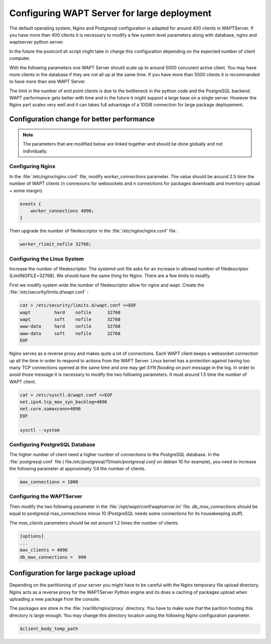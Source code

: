 .. Reminder for header structure :
   Niveau 1 : ====================
   Niveau 2 : --------------------
   Niveau 3 : ++++++++++++++++++++
   Niveau 4 : """"""""""""""""""""
   Niveau 5 : ^^^^^^^^^^^^^^^^^^^^

.. meta::
    :description: Configuring WAPTServer for large deployement
    :keywords: install, WAPT, documentation, optimization, large deployment

.. _configuring_WAPT_for_large_deployment:

Configuring WAPT Server for large deployment
============================================

The default operating system, Nginx and Postgresql configuration is adapted for
around 400 clients in WAPTServer. If you have more than 400 clients it is necessary to 
modify a few system level parameters along with database, nginx and waptserver python server.

In the future the postconf.sh script might take in charge this configuration 
depending on the expected number of client computer. 

With the following parameters one WAPT Server should scale up to around 5000 
concurent active client. You may have more clients in the database if they 
are not all up at the same time. If you have more than 5000 clients it is 
recommanded to have more than one WAPT Server. 

The limit in the number of end point clients is due to the bottleneck in the 
python code and the PostgreSQL backend. WAPT performance gets better with time and
in the future it might support a large base on a single server. However the Nginx
part scales very well and it can takes full advantage of a 10GiB connection for
large package deployement.

Configuration change for better performance
-------------------------------------------

.. note::

   The parameters that are modified below are linked together and should be done globally
   and not individually.

Configuring Nginx
+++++++++++++++++

In the :file:`/etc/nginx/nginx.conf` file, modify `worker_connections` parameter. 
The value should be around 2.5 time the number of WAPT clients (n connexions 
for websockets and n connections for packages downloads and inventory upload + 
some margin).

.. code-block:: bash 

   events {
       worker_connections 4096;
   }

Then upgrade the number of filedescriptor in the :file:`/etc/nginx/nginx.conf` file : 

.. code-block:: bash

   worker_rlimit_nofile 32768;

Configuring the Linux System
++++++++++++++++++++++++++++

Increase the number of filedescriptor. The systemd unit file asks for an increase
in allowed number of filedescriptor (LimitNOFILE=32768). We should have the same 
thing for Nginx. There are a few limits to modify.

First we modify system wide the number of filedescriptor allow for nginx and wapt.
Create the :file:`/etc/security/limits.d/wapt.conf` : 

.. code-block:: bash

   cat > /etc/security/limits.d/wapt.conf <<EOF 
   wapt         hard    nofile      32768
   wapt         soft    nofile      32768
   www-data     hard    nofile      32768
   www-data     soft    nofile      32768
   EOF

Nginx serves as a reverse proxy and makes quite a lot of connections. Each WAPT client
keeps a websocket connection up all the time in order to respond to actions from the WAPT Server.
Linux kernel has a protection against having too many TCP connections opened at the same time
and one may get `SYN flooding on port` message in the log. In order to avoid those message
it is necessary to modify the two following parameters. It must around 1.5 time the number
of WAPT client.

.. code-block:: bash

   cat > /etc/sysctl.d/wapt.conf <<EOF 
   net.ipv4.tcp_max_syn_backlog=4096
   net.core.somaxconn=4096
   EOF

   sysctl --system

Configuring PostgreSQL Database
+++++++++++++++++++++++++++++++

The higher number of client need a higher number of connections to the PostgreSQL 
database. In the :file:`postgresql.conf` file (
file:`/etc/postgresql/11/main/postgresql.conf` on debian 10 for example), you need to 
increase the following parameter at approximatly 1/4 the number of clients. 

.. code-block:: bash

   max_connections = 1000

Configuring the WAPTServer
++++++++++++++++++++++++++

Then modify the two following parameter in the :file:`/opt/wapt/conf/waptserver.ini` file.
`db_max_connections` should be equal to postgresql max_connections minus 10 (PostgreSQL needs
some connections for its housekeeping stuff). 

The `max_clients` parameters should be set around 1.2 times the number of clients.

.. code-block:: bash

   [options]
   ...
   max_clients = 4096
   db_max_connections =  990

Configuration for large package upload
--------------------------------------

Depending on the partitioning of your server you might have to be careful with the 
Nginx temporary file upload directory. Nginx acts as a reverse proxy for the WAPTServer
Python engine and its does a caching of packages upload when uploading a new package
from the console. 

The packages are store in the :file:`/var/lib/nginx/proxy` directory. You have to 
make sure that the parition hosting this directory is large enough.
You may change this directory location using the following Nginx configuration parameter.

.. code-block:: bash

   $client_body_temp_path
